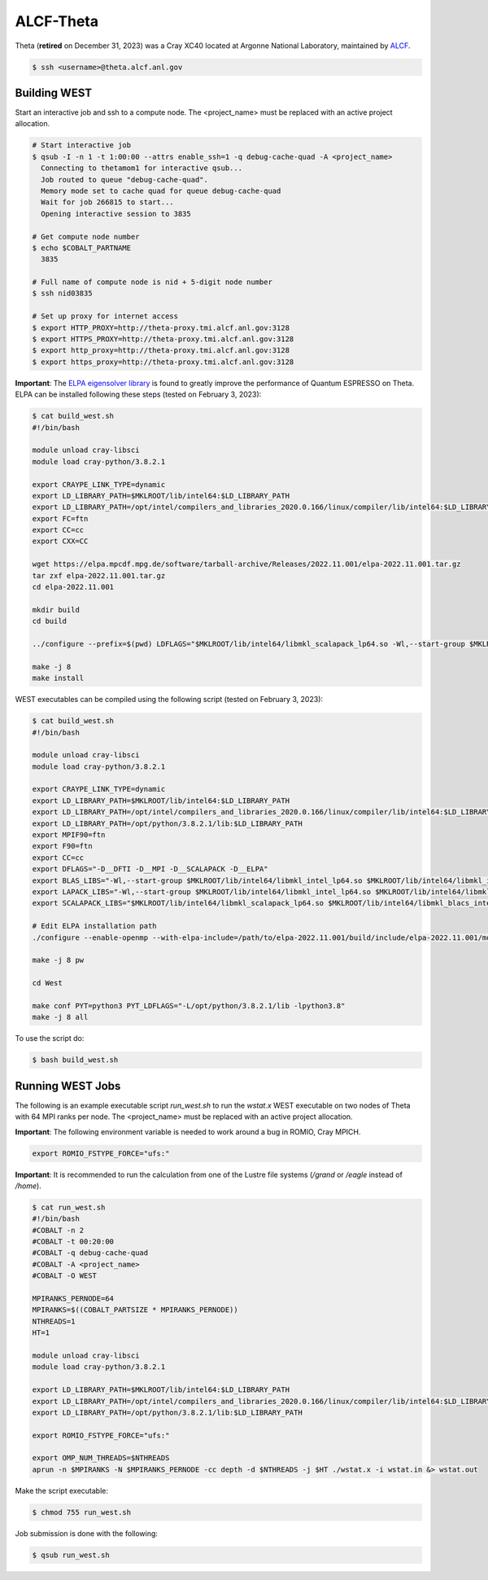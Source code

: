 .. _theta:

==========
ALCF-Theta
==========

Theta (**retired** on December 31, 2023) was a Cray XC40 located at Argonne National Laboratory, maintained by `ALCF <https://www.alcf.anl.gov/>`_.

.. code-block:: bash

   $ ssh <username>@theta.alcf.anl.gov

Building WEST
~~~~~~~~~~~~~

Start an interactive job and ssh to a compute node. The <project_name> must be replaced with an active project allocation.

.. code-block:: bash

   # Start interactive job
   $ qsub -I -n 1 -t 1:00:00 --attrs enable_ssh=1 -q debug-cache-quad -A <project_name>
     Connecting to thetamom1 for interactive qsub...
     Job routed to queue "debug-cache-quad".
     Memory mode set to cache quad for queue debug-cache-quad
     Wait for job 266815 to start...
     Opening interactive session to 3835

   # Get compute node number
   $ echo $COBALT_PARTNAME
     3835

   # Full name of compute node is nid + 5-digit node number
   $ ssh nid03835

   # Set up proxy for internet access
   $ export HTTP_PROXY=http://theta-proxy.tmi.alcf.anl.gov:3128
   $ export HTTPS_PROXY=http://theta-proxy.tmi.alcf.anl.gov:3128
   $ export http_proxy=http://theta-proxy.tmi.alcf.anl.gov:3128
   $ export https_proxy=http://theta-proxy.tmi.alcf.anl.gov:3128

**Important**: The `ELPA eigensolver library <https://elpa.mpcdf.mpg.de/>`_ is found to greatly improve the performance of Quantum ESPRESSO on Theta. ELPA can be installed following these steps (tested on February 3, 2023):

.. code-block:: bash

   $ cat build_west.sh
   #!/bin/bash

   module unload cray-libsci
   module load cray-python/3.8.2.1

   export CRAYPE_LINK_TYPE=dynamic
   export LD_LIBRARY_PATH=$MKLROOT/lib/intel64:$LD_LIBRARY_PATH
   export LD_LIBRARY_PATH=/opt/intel/compilers_and_libraries_2020.0.166/linux/compiler/lib/intel64:$LD_LIBRARY_PATH
   export FC=ftn
   export CC=cc
   export CXX=CC

   wget https://elpa.mpcdf.mpg.de/software/tarball-archive/Releases/2022.11.001/elpa-2022.11.001.tar.gz
   tar zxf elpa-2022.11.001.tar.gz
   cd elpa-2022.11.001

   mkdir build
   cd build

   ../configure --prefix=$(pwd) LDFLAGS="$MKLROOT/lib/intel64/libmkl_scalapack_lp64.so -Wl,--start-group $MKLROOT/lib/intel64/libmkl_intel_lp64.so $MKLROOT/lib/intel64/libmkl_sequential.so $MKLROOT/lib/intel64/libmkl_core.so $MKLROOT/lib/intel64/libmkl_blacs_intelmpi_lp64.so -Wl,--end-group" --disable-sse-assembly --disable-sse --disable-avx512 --enable-c-tests=no

   make -j 8
   make install

WEST executables can be compiled using the following script (tested on February 3, 2023):

.. code-block:: bash

   $ cat build_west.sh
   #!/bin/bash

   module unload cray-libsci
   module load cray-python/3.8.2.1

   export CRAYPE_LINK_TYPE=dynamic
   export LD_LIBRARY_PATH=$MKLROOT/lib/intel64:$LD_LIBRARY_PATH
   export LD_LIBRARY_PATH=/opt/intel/compilers_and_libraries_2020.0.166/linux/compiler/lib/intel64:$LD_LIBRARY_PATH
   export LD_LIBRARY_PATH=/opt/python/3.8.2.1/lib:$LD_LIBRARY_PATH
   export MPIF90=ftn
   export F90=ftn
   export CC=cc
   export DFLAGS="-D__DFTI -D__MPI -D__SCALAPACK -D__ELPA"
   export BLAS_LIBS="-Wl,--start-group $MKLROOT/lib/intel64/libmkl_intel_lp64.so $MKLROOT/lib/intel64/libmkl_intel_thread.so $MKLROOT/lib/intel64/libmkl_core.so -Wl,--end-group"
   export LAPACK_LIBS="-Wl,--start-group $MKLROOT/lib/intel64/libmkl_intel_lp64.so $MKLROOT/lib/intel64/libmkl_intel_thread.so $MKLROOT/lib/intel64/libmkl_core.so -Wl,--end-group"
   export SCALAPACK_LIBS="$MKLROOT/lib/intel64/libmkl_scalapack_lp64.so $MKLROOT/lib/intel64/libmkl_blacs_intelmpi_lp64.so"

   # Edit ELPA installation path
   ./configure --enable-openmp --with-elpa-include=/path/to/elpa-2022.11.001/build/include/elpa-2022.11.001/modules --with-elpa-lib=/path/to/elpa-2022.11.001/build/lib/libelpa.a

   make -j 8 pw

   cd West

   make conf PYT=python3 PYT_LDFLAGS="-L/opt/python/3.8.2.1/lib -lpython3.8"
   make -j 8 all

To use the script do:

.. code-block:: bash

   $ bash build_west.sh

Running WEST Jobs
~~~~~~~~~~~~~~~~~

The following is an example executable script `run_west.sh` to run the `wstat.x` WEST executable on two nodes of Theta with 64 MPI ranks per node. The <project_name> must be replaced with an active project allocation.

**Important**: The following environment variable is needed to work around a bug in ROMIO, Cray MPICH.

.. code-block:: bash

   export ROMIO_FSTYPE_FORCE="ufs:"

**Important**: It is recommended to run the calculation from one of the Lustre file systems (`/grand` or `/eagle` instead of `/home`).

.. code-block:: bash

   $ cat run_west.sh
   #!/bin/bash
   #COBALT -n 2
   #COBALT -t 00:20:00
   #COBALT -q debug-cache-quad
   #COBALT -A <project_name>
   #COBALT -O WEST

   MPIRANKS_PERNODE=64
   MPIRANKS=$((COBALT_PARTSIZE * MPIRANKS_PERNODE))
   NTHREADS=1
   HT=1

   module unload cray-libsci
   module load cray-python/3.8.2.1

   export LD_LIBRARY_PATH=$MKLROOT/lib/intel64:$LD_LIBRARY_PATH
   export LD_LIBRARY_PATH=/opt/intel/compilers_and_libraries_2020.0.166/linux/compiler/lib/intel64:$LD_LIBRARY_PATH
   export LD_LIBRARY_PATH=/opt/python/3.8.2.1/lib:$LD_LIBRARY_PATH

   export ROMIO_FSTYPE_FORCE="ufs:"

   export OMP_NUM_THREADS=$NTHREADS
   aprun -n $MPIRANKS -N $MPIRANKS_PERNODE -cc depth -d $NTHREADS -j $HT ./wstat.x -i wstat.in &> wstat.out

Make the script executable:

.. code-block:: bash

   $ chmod 755 run_west.sh

Job submission is done with the following:

.. code-block:: bash

   $ qsub run_west.sh

.. seealso::
   For more information, visit the `ALCF user guide <https://docs.alcf.anl.gov/theta/hardware-overview/machine-overview/>`_.
